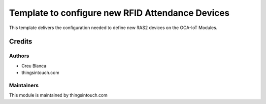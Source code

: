 =================================================
Template to configure new RFID Attendance Devices
=================================================

This template delivers the configuration needed to define new RAS2 devices on the OCA-IoT Modules.


Credits
=======

Authors
~~~~~~~

* Creu Blanca
* thingsintouch.com

Maintainers
~~~~~~~~~~~

This module is maintained by thingsintouch.com
